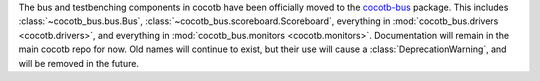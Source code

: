 The bus and testbenching components in cocotb have been officially moved to the `cocotb-bus <https://github.com/cocotb/cocotb-bus>`_ package.
This includes
:class:`~cocotb_bus.bus.Bus`,
:class:`~cocotb_bus.scoreboard.Scoreboard`,
everything in :mod:`cocotb_bus.drivers <cocotb.drivers>`,
and everything in :mod:`cocotb_bus.monitors <cocotb.monitors>`.
Documentation will remain in the main cocotb repo for now.
Old names will continue to exist, but their use will cause a :class:`DeprecationWarning`,
and will be removed in the future.
